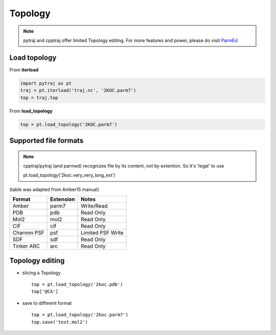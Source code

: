 .. _topology:

Topology
========

.. note:: pytraj and cpptraj offer limited Topology editing. For more features and power, please do visit `ParmEd <http://parmed.github.io/ParmEd/html/index.html>`_

Load topology
-------------

From **iterload**

.. code-block:: python

    import pytraj as pt
    traj = pt.iterload('traj.nc', '2KOC.parm7')
    top = traj.top

From **load_topology**

.. code-block:: python

    top = pt.load_topology('2KOC.parm7')

Supported file formats
----------------------

.. note:: cpptraj/pytraj (and parmed) recognizes file by its content, not by extention. So it's 'legal' to use ::

    pt.load_topology('2koc.very_very_long_ext')

(table was adapted from Amber15 manual)

========== ========= =================
Format     Extension Notes
========== ========= =================
Amber      parm7     Write/Read
PDB        pdb       Read Only
Mol2       mol2      Read Only
CIF        cif       Read Only
Charmm PSF psf       Limited PSF Write
SDF        sdf       Read Only
Tinker ARC arc       Read Only
========== ========= =================

Topology editing
----------------

* slicing a Topology ::

    top = pt.load_topology('2koc.pdb')
    top['@CA']

* save to different format ::

    top = pt.load_topology('2koc.parm7')
    top.save('test.mol2')
